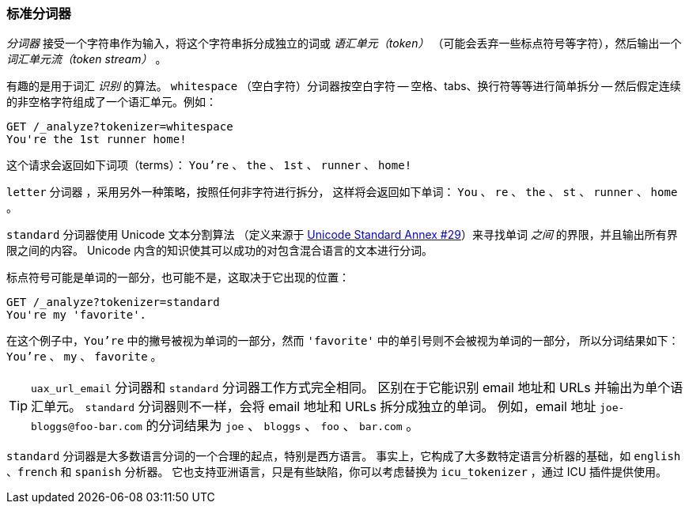 [[standard-tokenizer]]
=== 标准分词器

_分词器_ 接受一个字符串作为输入，将((("words","identifying","using standard tokenizer")))((("standard tokenizer")))((("tokenizers")))这个字符串拆分成独立的词或 _语汇单元（token）_
（可能会丢弃一些标点符号等字符），然后输出一个 _词汇单元流（token stream）_ 。

有趣的是用于词汇 _识别_ 的算法。 `whitespace` （空白字符）分词器((("whitespace tokenizer")))按空白字符 -- 空格、tabs、换行符等等进行简单拆分 -- 然后假定连续的非空格字符组成了一个语汇单元。例如：

[source,js]
--------------------------------------------------
GET /_analyze?tokenizer=whitespace
You're the 1st runner home!
--------------------------------------------------

这个请求会返回如下词项（terms）：
`You're` 、 `the` 、 `1st` 、 `runner` 、 `home!`

`letter` 分词器 ，采用另外一种策略，按照任何非字符进行拆分，
这样((("letter tokenizer")))将会返回如下单词： `You` 、 `re` 、 `the` 、 `st` 、 `runner` 、 `home` 。


`standard` 分词器((("Unicode Text Segmentation algorithm")))使用 Unicode 文本分割算法
（定义来源于 http://unicode.org/reports/tr29/[Unicode Standard Annex #29]）来寻找单词 _之间_ 的界限，并且输出所有界限之间的内容。
Unicode 内含的知识使其可以成功的对包含混合语言的文本进行分词。


标点符号((("punctuation","in words")))可能是单词的一部分，也可能不是，这取决于它出现的位置：

[source,js]
--------------------------------------------------
GET /_analyze?tokenizer=standard
You're my 'favorite'.
--------------------------------------------------

在这个例子中，`You're` 中的撇号被视为单词的一部分，然而 `'favorite'` 中的单引号则不会被视为单词的一部分，
所以分词结果如下： `You're` 、 `my` 、 `favorite` 。


[TIP]
==================================================

`uax_url_email` 分词器((("uax_url_email tokenizer")))和 `standard` 分词器工作方式完全相同。
区别在于它能识别((("email addresses and URLs, tokenizer for"))) email 地址和 URLs 并输出为单个语汇单元。
`standard` 分词器则不一样，会将 email 地址和 URLs 拆分成独立的单词。
例如，email 地址 `joe-bloggs@foo-bar.com` 的分词结果为 `joe` 、 `bloggs` 、 `foo` 、 `bar.com` 。


==================================================

`standard` 分词器是大多数语言分词的一个合理的起点，特别是西方语言。
事实上，它构成了大多数特定语言分析器的基础，如 `english` 、`french` 和 `spanish` 分析器。
它也支持亚洲语言，只是有些缺陷，你可以考虑替换为 `icu_tokenizer` ，((("icu_tokenizer")))通过 ICU 插件提供使用。
